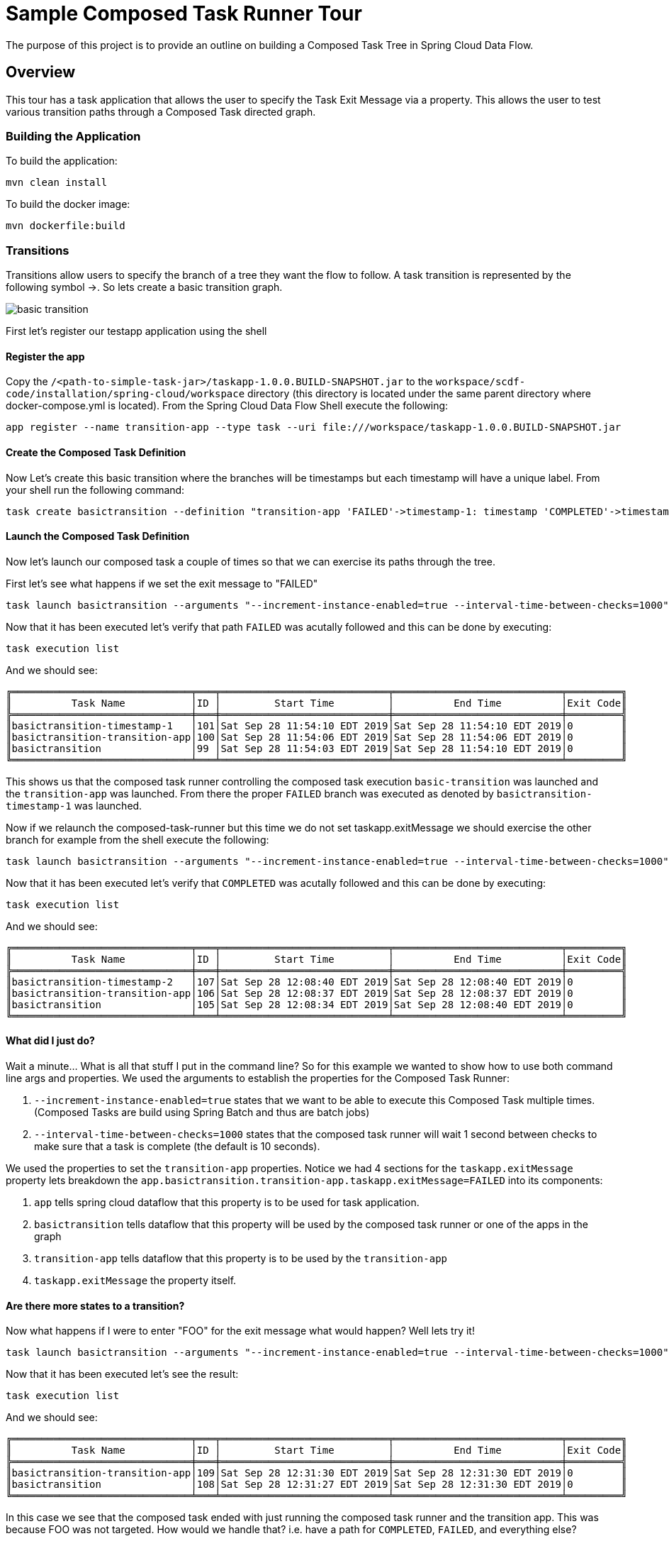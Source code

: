 //tag::ref-doc[]
:image-root: https://raw.githubusercontent.com/cppwfs/funwithctr/master/images

= Sample Composed Task Runner Tour

The purpose of this project is to provide an outline on building a Composed Task Tree in Spring Cloud Data Flow.

== Overview
This tour has a task application that allows the user to specify the Task Exit Message via a property.
This allows the user to test various transition paths through a Composed Task directed graph.

=== Building the Application
To build the application:
```
mvn clean install
```
To build the docker image:
```
mvn dockerfile:build
```

=== Transitions
Transitions allow users to specify the branch of a tree they want the flow to follow.
A task transition is represented by the following symbol ->.
So lets create a basic transition graph.

image::{image-root}/basictransition1.png[basic transition]

First let's register our testapp application using the shell

==== Register the app
Copy the `/<path-to-simple-task-jar>/taskapp-1.0.0.BUILD-SNAPSHOT.jar` to the `workspace/scdf-code/installation/spring-cloud/workspace` directory (this directory is located under the same parent directory where docker-compose.yml is located).
From the Spring Cloud Data Flow Shell execute the following:
```
app register --name transition-app --type task --uri file:///workspace/taskapp-1.0.0.BUILD-SNAPSHOT.jar
```
==== Create the Composed Task Definition
Now Let's create this basic transition where the branches will be timestamps but each timestamp will have a unique label.  From your shell run the following command:
```
task create basictransition --definition "transition-app 'FAILED'->timestamp-1: timestamp 'COMPLETED'->timestamp-2: timestamp"
```

==== Launch the Composed Task Definition
Now let's launch our composed task a couple of times so that we can exercise its paths through the tree.

First let's see what happens if we set the exit message to "FAILED"
```
task launch basictransition --arguments "--increment-instance-enabled=true --interval-time-between-checks=1000" --properties "app.basictransition.transition-app.taskapp.exitMessage=FAILED"
```

Now that it has been executed let's verify that path `FAILED` was acutally followed and this can be done by executing:
```
task execution list
```
And we should see:
```
╔══════════════════════════════╤═══╤════════════════════════════╤════════════════════════════╤═════════╗
║          Task Name           │ID │         Start Time         │          End Time          │Exit Code║
╠══════════════════════════════╪═══╪════════════════════════════╪════════════════════════════╪═════════╣
║basictransition-timestamp-1   │101│Sat Sep 28 11:54:10 EDT 2019│Sat Sep 28 11:54:10 EDT 2019│0        ║
║basictransition-transition-app│100│Sat Sep 28 11:54:06 EDT 2019│Sat Sep 28 11:54:06 EDT 2019│0        ║
║basictransition               │99 │Sat Sep 28 11:54:03 EDT 2019│Sat Sep 28 11:54:10 EDT 2019│0        ║
╚══════════════════════════════╧═══╧════════════════════════════╧════════════════════════════╧═════════╝
```
This shows us that the composed task runner controlling the composed task execution `basic-transition` was launched and the `transition-app` was launched.
From there the proper `FAILED` branch was executed as denoted by `basictransition-timestamp-1` was launched.

Now if we relaunch the composed-task-runner but this time we do not set taskapp.exitMessage we should exercise the other branch for example from the shell execute the following:
```
task launch basictransition --arguments "--increment-instance-enabled=true --interval-time-between-checks=1000"
```
Now that it has been executed let's verify that `COMPLETED` was acutally followed and this can be done by executing:
```
task execution list
```
And we should see:
```
╔══════════════════════════════╤═══╤════════════════════════════╤════════════════════════════╤═════════╗
║          Task Name           │ID │         Start Time         │          End Time          │Exit Code║
╠══════════════════════════════╪═══╪════════════════════════════╪════════════════════════════╪═════════╣
║basictransition-timestamp-2   │107│Sat Sep 28 12:08:40 EDT 2019│Sat Sep 28 12:08:40 EDT 2019│0        ║
║basictransition-transition-app│106│Sat Sep 28 12:08:37 EDT 2019│Sat Sep 28 12:08:37 EDT 2019│0        ║
║basictransition               │105│Sat Sep 28 12:08:34 EDT 2019│Sat Sep 28 12:08:40 EDT 2019│0        ║
╚══════════════════════════════╧═══╧════════════════════════════╧════════════════════════════╧═════════╝
```

==== What did I just do?

Wait a minute...  What is all that stuff I put in the command line?
So for this example we wanted to show how to use both command line args and properties.
We used the arguments to establish the properties for the Composed Task Runner:

1. `--increment-instance-enabled=true` states that we want to be able to execute this Composed Task multiple times.   (Composed Tasks are build using Spring Batch and thus are batch jobs)
2. `--interval-time-between-checks=1000` states that the composed task runner will wait 1 second between checks to make sure that a task is complete (the default is 10 seconds).

We used the properties to set the `transition-app` properties.   Notice we had 4 sections for the `taskapp.exitMessage` property lets breakdown the `app.basictransition.transition-app.taskapp.exitMessage=FAILED` into its components:

1. `app` tells spring cloud dataflow that this property is to be used for task application.
2. `basictransition` tells dataflow that this property will be used by the composed task runner or one of the apps in the graph
3. `transition-app` tells dataflow that this property is to be used by the `transition-app`
4. `taskapp.exitMessage` the property itself.

==== Are there more states to a transition?
Now what happens if I were to enter "FOO" for the exit message what would happen?   Well lets try it!
```
task launch basictransition --arguments "--increment-instance-enabled=true --interval-time-between-checks=1000" --properties "app.basictransition.transition-app.taskapp.exitMessage=FOO"
```

Now that it has been executed let's see the result:
```
task execution list
```
And we should see:
```
╔══════════════════════════════╤═══╤════════════════════════════╤════════════════════════════╤═════════╗
║          Task Name           │ID │         Start Time         │          End Time          │Exit Code║
╠══════════════════════════════╪═══╪════════════════════════════╪════════════════════════════╪═════════╣
║basictransition-transition-app│109│Sat Sep 28 12:31:30 EDT 2019│Sat Sep 28 12:31:30 EDT 2019│0        ║
║basictransition               │108│Sat Sep 28 12:31:27 EDT 2019│Sat Sep 28 12:31:30 EDT 2019│0        ║
╚══════════════════════════════╧═══╧════════════════════════════╧════════════════════════════╧═════════╝
```
In this case we see that the composed task ended with just running the composed task runner and the transition app.
This was because FOO was not targeted.   How would we handle that?  i.e. have a path for `COMPLETED`, `FAILED`, and everything else?

In this case would want to create another composed task using a wild card that would look like:

image::{image-root}/basictransition2.png[basic transition with wild card]

Let's create this composed task as follows using the shell:
```
task create anothertransition --definition "transition-app 'FAILED'->timestamp-1: timestamp 'COMPLETED'->timestamp-2: timestamp '*' -> timestamp-3:timestamp"
```

Now let's try executing that again using our new `anothertransition` composed task:
```
task launch anothertransition --arguments "--increment-instance-enabled=true --interval-time-between-checks=1000" --properties "app.anothertransition.transition-app.taskapp.exitMessage=FOO"
```

Now that it has been executed let's see the result:
```
task execution list
```
And we should see:
```
╔════════════════════════════════╤═══╤════════════════════════════╤════════════════════════════╤═════════╗
║           Task Name            │ID │         Start Time         │          End Time          │Exit Code║
╠════════════════════════════════╪═══╪════════════════════════════╪════════════════════════════╪═════════╣
║anothertransition-timestamp-3   │115│Sat Sep 28 12:44:55 EDT 2019│Sat Sep 28 12:44:55 EDT 2019│0        ║
║anothertransition-transition-app│114│Sat Sep 28 12:44:53 EDT 2019│Sat Sep 28 12:44:53 EDT 2019│0        ║
║anothertransition               │113│Sat Sep 28 12:44:50 EDT 2019│Sat Sep 28 12:44:56 EDT 2019│0        ║
╚════════════════════════════════╧═══╧════════════════════════════╧════════════════════════════╧═════════╝
```
In this case we see that the wildcard catches all other exit messages and this can be seen in that anothertransition-timestamp-3 was launched.

=== Splits
What if we want to execute multiple tasks at the same time.   This can be done by using the split.
Let's say we want  to execute 3 apps simultaneously and once they all complete we want to execute the remainder of our tree. Like this

image::{image-root}/splitgraph.png[split graph]

Let's create this composed task as follows using the shell:
```
task create splitgraph --definition "<split1: timestamp ||split2: timestamp  ||split3: timestamp>  && transition-app 'FAILED'->timestamp-1: timestamp 'COMPLETED'->timestamp-2: timestamp '*' -> timestamp-3:timestamp"
```

Now let's execute `splitgraph` composed task:
```
task launch splitgraph --arguments "--increment-instance-enabled=true --interval-time-between-checks=1000 --split-thread-core-pool-size=4" --properties "app.splitgraph.transition-app.taskapp.exitMessage=FOO"
```

Now that it has been executed let's see the result:
```
task execution list
```
And we should see:
```
╔════════════════════════════════╤═══╤════════════════════════════╤════════════════════════════╤═════════╗
║           Task Name            │ID │         Start Time         │          End Time          │Exit Code║
╠════════════════════════════════╪═══╪════════════════════════════╪════════════════════════════╪═════════╣
║splitgraph-timestamp-3          │121│Sat Sep 28 13:05:33 EDT 2019│Sat Sep 28 13:05:33 EDT 2019│0        ║
║splitgraph-transition-app       │120│Sat Sep 28 13:05:30 EDT 2019│Sat Sep 28 13:05:30 EDT 2019│0        ║
║splitgraph-split1               │118│Sat Sep 28 13:05:27 EDT 2019│Sat Sep 28 13:05:27 EDT 2019│0        ║
║splitgraph-split2               │119│Sat Sep 28 13:05:26 EDT 2019│Sat Sep 28 13:05:27 EDT 2019│0        ║
║splitgraph-split3               │117│Sat Sep 28 13:05:26 EDT 2019│Sat Sep 28 13:05:26 EDT 2019│0        ║
║splitgraph                      │116│Sat Sep 28 13:05:21 EDT 2019│Sat Sep 28 13:05:33 EDT 2019│0        ║
╚════════════════════════════════╧═══╧════════════════════════════╧════════════════════════════╧═════════╝
```
In this example we see that the split1-3 were fired simultaneously before ctr launched our transition app.
And we added a new argument `--split-thread-core-pool-size=4`  This basically states that the composed task runner can run 4 apps simultaneously.


